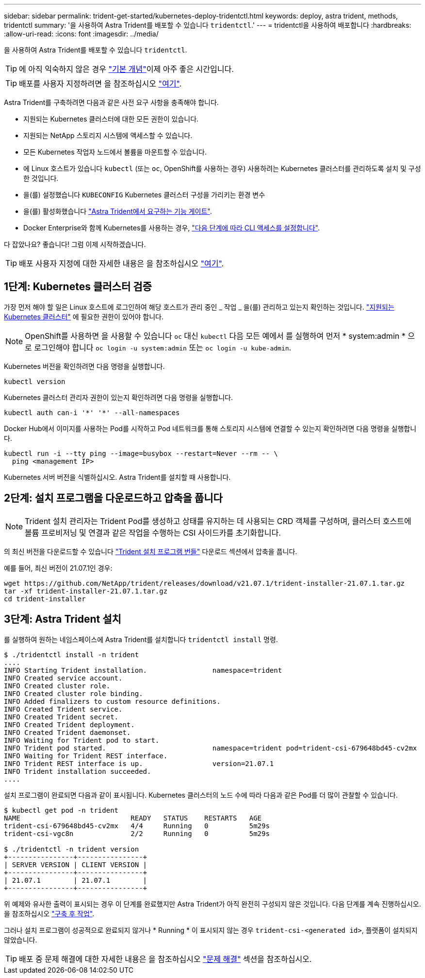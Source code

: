 ---
sidebar: sidebar 
permalink: trident-get-started/kubernetes-deploy-tridentctl.html 
keywords: deploy, astra trident, methods, tridentctl 
summary: '을 사용하여 Astra Trident를 배포할 수 있습니다 `tridentctl`.' 
---
= tridentctl을 사용하여 배포합니다
:hardbreaks:
:allow-uri-read: 
:icons: font
:imagesdir: ../media/


을 사용하여 Astra Trident를 배포할 수 있습니다 `tridentctl`.


TIP: 에 아직 익숙하지 않은 경우 link:../trident-concepts/intro.html["기본 개념"^]이제 아주 좋은 시간입니다.


TIP: 배포를 사용자 지정하려면 을 참조하십시오 link:kubernetes-customize-deploy-tridentctl.html["여기"^].

Astra Trident를 구축하려면 다음과 같은 사전 요구 사항을 충족해야 합니다.

* 지원되는 Kubernetes 클러스터에 대한 모든 권한이 있습니다.
* 지원되는 NetApp 스토리지 시스템에 액세스할 수 있습니다.
* 모든 Kubernetes 작업자 노드에서 볼륨을 마운트할 수 있습니다.
* 에 Linux 호스트가 있습니다 `kubectl` (또는 `oc`, OpenShift를 사용하는 경우) 사용하려는 Kubernetes 클러스터를 관리하도록 설치 및 구성한 것입니다.
* 을(를) 설정했습니다 `KUBECONFIG` Kubernetes 클러스터 구성을 가리키는 환경 변수
* 을(를) 활성화했습니다 link:requirements.html["Astra Trident에서 요구하는 기능 게이트"^].
* Docker Enterprise와 함께 Kubernetes를 사용하는 경우, https://docs.docker.com/ee/ucp/user-access/cli/["다음 단계에 따라 CLI 액세스를 설정합니다"^].


다 잡았나요? 좋습니다! 그럼 이제 시작하겠습니다.


TIP: 배포 사용자 지정에 대한 자세한 내용은 을 참조하십시오 link:kubernetes-customize-deploy-tridentctl.html["여기"^].



== 1단계: Kubernetes 클러스터 검증

가장 먼저 해야 할 일은 Linux 호스트에 로그인하여 해당 호스트가 관리 중인 _ 작업 _ 을(를) 관리하고 있는지 확인하는 것입니다. link:requirements.html["지원되는 Kubernetes 클러스터"^] 에 필요한 권한이 있어야 합니다.


NOTE: OpenShift를 사용하면 을 사용할 수 있습니다 `oc` 대신 `kubectl` 다음 모든 예에서 를 실행하여 먼저 * system:admin * 으로 로그인해야 합니다 `oc login -u system:admin` 또는 `oc login -u kube-admin`.

Kubernetes 버전을 확인하려면 다음 명령을 실행합니다.

[listing]
----
kubectl version
----
Kubernetes 클러스터 관리자 권한이 있는지 확인하려면 다음 명령을 실행합니다.

[listing]
----
kubectl auth can-i '*' '*' --all-namespaces
----
Docker Hub에서 이미지를 사용하는 Pod를 시작하고 Pod 네트워크를 통해 스토리지 시스템에 연결할 수 있는지 확인하려면 다음 명령을 실행합니다.

[listing]
----
kubectl run -i --tty ping --image=busybox --restart=Never --rm -- \
  ping <management IP>
----
Kubernetes 서버 버전을 식별하십시오. Astra Trident를 설치할 때 사용합니다.



== 2단계: 설치 프로그램을 다운로드하고 압축을 풉니다


NOTE: Trident 설치 관리자는 Trident Pod를 생성하고 상태를 유지하는 데 사용되는 CRD 객체를 구성하며, 클러스터 호스트에 볼륨 프로비저닝 및 연결과 같은 작업을 수행하는 CSI 사이드카를 초기화합니다.

의 최신 버전을 다운로드할 수 있습니다 https://github.com/NetApp/trident/releases/latest["Trident 설치 프로그램 번들"^] 다운로드 섹션에서 압축을 풉니다.

예를 들어, 최신 버전이 21.07.1인 경우:

[listing]
----
wget https://github.com/NetApp/trident/releases/download/v21.07.1/trident-installer-21.07.1.tar.gz
tar -xf trident-installer-21.07.1.tar.gz
cd trident-installer
----


== 3단계: Astra Trident 설치

를 실행하여 원하는 네임스페이스에 Astra Trident를 설치합니다 `tridentctl install` 명령.

[listing]
----
$ ./tridentctl install -n trident
....
INFO Starting Trident installation.                namespace=trident
INFO Created service account.
INFO Created cluster role.
INFO Created cluster role binding.
INFO Added finalizers to custom resource definitions.
INFO Created Trident service.
INFO Created Trident secret.
INFO Created Trident deployment.
INFO Created Trident daemonset.
INFO Waiting for Trident pod to start.
INFO Trident pod started.                          namespace=trident pod=trident-csi-679648bd45-cv2mx
INFO Waiting for Trident REST interface.
INFO Trident REST interface is up.                 version=21.07.1
INFO Trident installation succeeded.
....
----
설치 프로그램이 완료되면 다음과 같이 표시됩니다. Kubernetes 클러스터의 노드 수에 따라 다음과 같은 Pod를 더 많이 관찰할 수 있습니다.

[listing]
----
$ kubectl get pod -n trident
NAME                           READY   STATUS    RESTARTS   AGE
trident-csi-679648bd45-cv2mx   4/4     Running   0          5m29s
trident-csi-vgc8n              2/2     Running   0          5m29s

$ ./tridentctl -n trident version
+----------------+----------------+
| SERVER VERSION | CLIENT VERSION |
+----------------+----------------+
| 21.07.1        | 21.07.1        |
+----------------+----------------+
----
위 예제와 유사한 출력이 표시되는 경우 이 단계를 완료했지만 Astra Trident가 아직 완전히 구성되지 않은 것입니다. 다음 단계를 계속 진행하십시오. 을 참조하십시오 link:kubernetes-postdeployment.html["구축 후 작업"^].

그러나 설치 프로그램이 성공적으로 완료되지 않거나 * Running * 이 표시되지 않는 경우 `trident-csi-<generated id>`, 플랫폼이 설치되지 않았습니다.


TIP: 배포 중 문제 해결에 대한 자세한 내용은 을 참조하십시오 link:../troubleshooting.html["문제 해결"^] 섹션을 참조하십시오.
